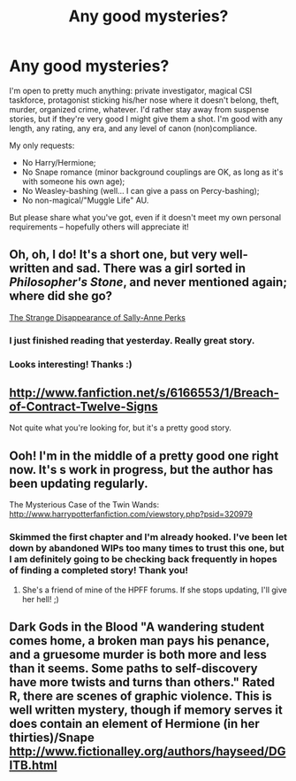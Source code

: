 #+TITLE: Any good mysteries?

* Any good mysteries?
:PROPERTIES:
:Author: felicitations
:Score: 9
:DateUnix: 1364515366.0
:DateShort: 2013-Mar-29
:END:
I'm open to pretty much anything: private investigator, magical CSI taskforce, protagonist sticking his/her nose where it doesn't belong, theft, murder, organized crime, whatever. I'd rather stay away from suspense stories, but if they're very good I might give them a shot. I'm good with any length, any rating, any era, and any level of canon (non)compliance.

My only requests:

- No Harry/Hermione;
- No Snape romance (minor background couplings are OK, as long as it's with someone his own age);
- No Weasley-bashing (well... I can give a pass on Percy-bashing);
- No non-magical/"Muggle Life" AU.

But please share what you've got, even if it doesn't meet my own personal requirements -- hopefully others will appreciate it!


** Oh, oh, I do! It's a short one, but very well-written and sad. There was a girl sorted in /Philosopher's Stone/, and never mentioned again; where did she go?

[[http://www.fanfiction.net/s/6243892/1/The-Strange-Disappearance-of-SallyAnne-Perks][The Strange Disappearance of Sally-Anne Perks]]
:PROPERTIES:
:Author: Kilbourne
:Score: 6
:DateUnix: 1364559357.0
:DateShort: 2013-Mar-29
:END:

*** I just finished reading that yesterday. Really great story.
:PROPERTIES:
:Author: SC33
:Score: 2
:DateUnix: 1364877602.0
:DateShort: 2013-Apr-02
:END:


*** Looks interesting! Thanks :)
:PROPERTIES:
:Author: felicitations
:Score: 1
:DateUnix: 1364579344.0
:DateShort: 2013-Mar-29
:END:


** [[http://www.fanfiction.net/s/6166553/1/Breach-of-Contract-Twelve-Signs]]

Not quite what you're looking for, but it's a pretty good story.
:PROPERTIES:
:Author: deirox
:Score: 2
:DateUnix: 1364587030.0
:DateShort: 2013-Mar-30
:END:


** Ooh! I'm in the middle of a pretty good one right now. It's s work in progress, but the author has been updating regularly.

The Mysterious Case of the Twin Wands: [[http://www.harrypotterfanfiction.com/viewstory.php?psid=320979]]
:PROPERTIES:
:Author: cambangst
:Score: 2
:DateUnix: 1364558445.0
:DateShort: 2013-Mar-29
:END:

*** Skimmed the first chapter and I'm already hooked. I've been let down by abandoned WIPs too many times to trust this one, but I am definitely going to be checking back frequently in hopes of finding a completed story! Thank you!
:PROPERTIES:
:Author: felicitations
:Score: 2
:DateUnix: 1364579478.0
:DateShort: 2013-Mar-29
:END:

**** She's a friend of mine of the HPFF forums. If she stops updating, I'll give her hell! ;)
:PROPERTIES:
:Author: cambangst
:Score: 2
:DateUnix: 1364582210.0
:DateShort: 2013-Mar-29
:END:


** Dark Gods in the Blood "A wandering student comes home, a broken man pays his penance, and a gruesome murder is both more and less than it seems. Some paths to self-discovery have more twists and turns than others." Rated R, there are scenes of graphic violence. This is well written mystery, though if memory serves it does contain an element of Hermione (in her thirties)/Snape [[http://www.fictionalley.org/authors/hayseed/DGITB.html]]
:PROPERTIES:
:Author: MeijiHao
:Score: 1
:DateUnix: 1365133369.0
:DateShort: 2013-Apr-05
:END:
